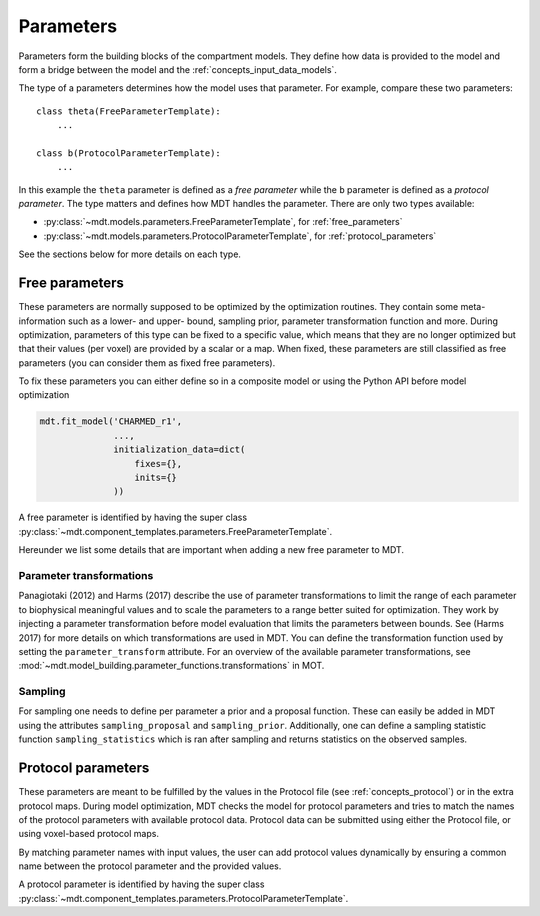 .. _dynamic_modules_parameters:

**********
Parameters
**********
Parameters form the building blocks of the compartment models.
They define how data is provided to the model and form a bridge between the model and the :ref:`concepts_input_data_models`.

The type of a parameters determines how the model uses that parameter.
For example, compare these two parameters::

    class theta(FreeParameterTemplate):
        ...

    class b(ProtocolParameterTemplate):
        ...


In this example the ``theta`` parameter is defined as a *free parameter* while the ``b`` parameter is defined as a *protocol parameter*.
The type matters and defines how MDT handles the parameter.
There are only two types available:

* :py:class:`~mdt.models.parameters.FreeParameterTemplate`, for :ref:`free_parameters`
* :py:class:`~mdt.models.parameters.ProtocolParameterTemplate`, for :ref:`protocol_parameters`

See the sections below for more details on each type.


.. _free_parameters:

Free parameters
===============
These parameters are normally supposed to be optimized by the optimization routines.
They contain some meta-information such as a lower- and upper- bound, sampling prior, parameter transformation function and more.
During optimization, parameters of this type can be fixed to a specific value, which means that they are no longer optimized
but that their values (per voxel) are provided by a scalar or a map.
When fixed, these parameters are still classified as free parameters (you can consider them as fixed free parameters).

To fix these parameters you can either define so in a composite model or using the Python API before model optimization

.. code-block:: python

    mdt.fit_model('CHARMED_r1',
                  ...,
                  initialization_data=dict(
                      fixes={},
                      inits={}
                  ))


A free parameter is identified by having the super class :py:class:`~mdt.component_templates.parameters.FreeParameterTemplate`.

Hereunder we list some details that are important when adding a new free parameter to MDT.

Parameter transformations
-------------------------
Panagiotaki (2012) and Harms (2017) describe the use of parameter transformations to limit the range of each parameter
to biophysical meaningful values and to scale the parameters to a range better suited for optimization.
They work by injecting a parameter transformation before model evaluation that limits the parameters between bounds.
See (Harms 2017) for more details on which transformations are used in MDT.
You can define the transformation function used by setting the ``parameter_transform`` attribute.
For an overview of the available parameter transformations, see :mod:`~mdt.model_building.parameter_functions.transformations` in MOT.

Sampling
--------
For sampling one needs to define per parameter a prior and a proposal function.
These can easily be added in MDT using the attributes ``sampling_proposal`` and ``sampling_prior``.
Additionally, one can define a sampling statistic function ``sampling_statistics`` which is ran after sampling and returns statistics on the observed samples.


.. _protocol_parameters:

Protocol parameters
===================
These parameters are meant to be fulfilled by the values in the Protocol file (see :ref:`concepts_protocol`) or in the extra protocol maps.
During model optimization, MDT checks the model for protocol parameters and tries to match the names of the protocol parameters with available protocol data.
Protocol data can be submitted using either the Protocol file, or using voxel-based protocol maps.

By matching parameter names with input values, the user can add protocol values dynamically by ensuring a common name between the protocol parameter and the provided values.

A protocol parameter is identified by having the super class :py:class:`~mdt.component_templates.parameters.ProtocolParameterTemplate`.

